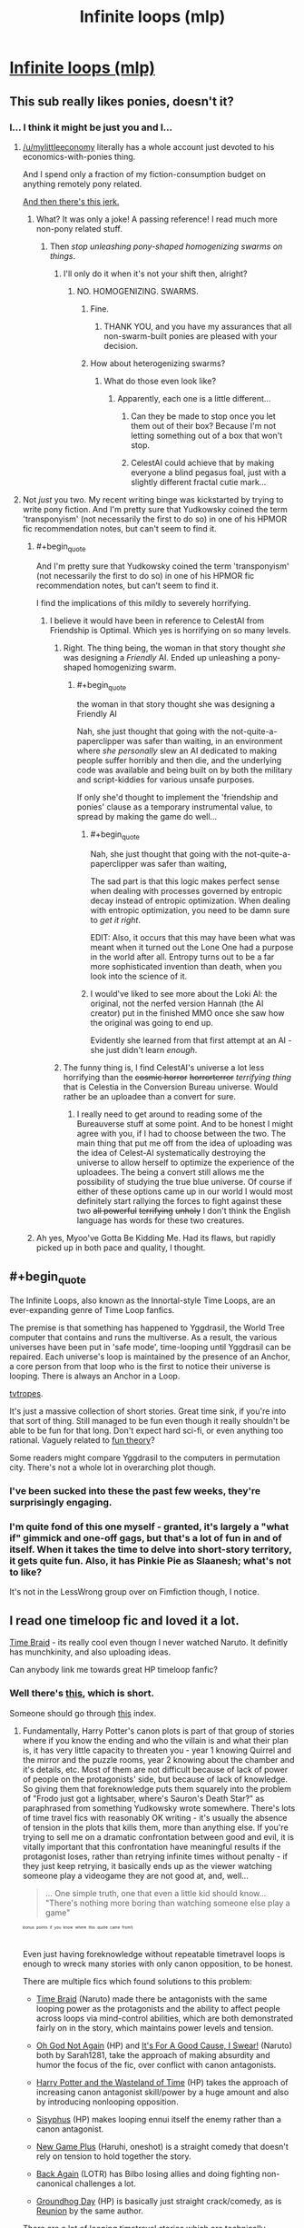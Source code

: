 #+TITLE: Infinite loops (mlp)

* [[http://www.fimfiction.net/story/98568/101/mlp-time-loops/mlp-loops-95][Infinite loops (mlp)]]
:PROPERTIES:
:Author: traverseda
:Score: 7
:DateUnix: 1401645541.0
:END:

** This sub really likes ponies, doesn't it?
:PROPERTIES:
:Score: 6
:DateUnix: 1401649972.0
:END:

*** I... I think it might be just you and I...
:PROPERTIES:
:Author: traverseda
:Score: 2
:DateUnix: 1401650332.0
:END:

**** [[/u/mylittleeconomy]] literally has a whole account just devoted to his economics-with-ponies thing.

And I spend only a fraction of my fiction-consumption budget on anything remotely pony related.

[[http://www.reddit.com/r/YouEnterADungeon/comments/26u3u5/you_get_as_many_wishes_as_you_want/chvadp3][And then there's this jerk.]]
:PROPERTIES:
:Score: 6
:DateUnix: 1401654901.0
:END:

***** What? It was only a joke! A passing reference! I read much more non-pony related stuff.
:PROPERTIES:
:Author: Evilness42
:Score: 3
:DateUnix: 1401666653.0
:END:

****** Then /stop unleashing pony-shaped homogenizing swarms on things/.
:PROPERTIES:
:Score: 4
:DateUnix: 1401690447.0
:END:

******* I'll only do it when it's not your shift then, alright?
:PROPERTIES:
:Author: Evilness42
:Score: 3
:DateUnix: 1401750505.0
:END:

******** NO. HOMOGENIZING. SWARMS.
:PROPERTIES:
:Score: 3
:DateUnix: 1401775418.0
:END:

********* Fine.
:PROPERTIES:
:Author: Evilness42
:Score: 2
:DateUnix: 1401817402.0
:END:

********** THANK YOU, and you have my assurances that all non-swarm-built ponies are pleased with your decision.
:PROPERTIES:
:Score: 1
:DateUnix: 1401819138.0
:END:


********* How about heterogenizing swarms?
:PROPERTIES:
:Author: DataPacRat
:Score: 1
:DateUnix: 1401777363.0
:END:

********** What do those even look like?
:PROPERTIES:
:Score: 1
:DateUnix: 1401778392.0
:END:

*********** Apparently, each one is a little different...
:PROPERTIES:
:Author: DataPacRat
:Score: 3
:DateUnix: 1401780299.0
:END:

************ Can they be made to stop once you let them out of their box? Because I'm not letting something out of a box that won't stop.
:PROPERTIES:
:Score: 2
:DateUnix: 1401781329.0
:END:


************ CelestAI could achieve that by making everyone a blind pegasus foal, just with a slightly different fractal cutie mark...
:PROPERTIES:
:Author: Suitov
:Score: 1
:DateUnix: 1401901479.0
:END:


**** Not /just/ you two. My recent writing binge was kickstarted by trying to write pony fiction. And I'm pretty sure that Yudkowsky coined the term 'transponyism' (not necessarily the first to do so) in one of his HPMOR fic recommendation notes, but can't seem to find it.
:PROPERTIES:
:Author: DataPacRat
:Score: 4
:DateUnix: 1401657797.0
:END:

***** #+begin_quote
  And I'm pretty sure that Yudkowsky coined the term 'transponyism' (not necessarily the first to do so) in one of his HPMOR fic recommendation notes, but can't seem to find it.
#+end_quote

I find the implications of this mildly to severely horrifying.
:PROPERTIES:
:Score: 3
:DateUnix: 1401658135.0
:END:

****** I believe it would have been in reference to CelestAI from Friendship is Optimal. Which yes is horrifying on so many levels.
:PROPERTIES:
:Author: Threedoge
:Score: 6
:DateUnix: 1401666615.0
:END:

******* Right. The thing being, the woman in that story thought /she/ was designing a /Friendly/ AI. Ended up unleashing a pony-shaped homogenizing swarm.
:PROPERTIES:
:Score: 3
:DateUnix: 1401692674.0
:END:

******** #+begin_quote
  the woman in that story thought she was designing a Friendly AI
#+end_quote

Nah, she just thought that going with the not-quite-a-paperclipper was safer than waiting, in an environment where /she personally/ slew an AI dedicated to making people suffer horribly and then die, and the underlying code was available and being built on by both the military and script-kiddies for various unsafe purposes.

If only she'd thought to implement the 'friendship and ponies' clause as a temporary instrumental value, to spread by making the game do well...
:PROPERTIES:
:Author: PeridexisErrant
:Score: 3
:DateUnix: 1401880524.0
:END:

********* #+begin_quote
  Nah, she just thought that going with the not-quite-a-paperclipper was safer than waiting,
#+end_quote

The sad part is that this logic makes perfect sense when dealing with processes governed by entropic decay instead of entropic optimization. When dealing with entropic optimization, you need to be damn sure to /get it right/.

EDIT: Also, it occurs that this may have been what was meant when it turned out the Lone One had a purpose in the world after all. Entropy turns out to be a far more sophisticated invention than death, when you look into the science of it.
:PROPERTIES:
:Score: 3
:DateUnix: 1401880679.0
:END:


********* I would've liked to see more about the Loki AI: the original, not the nerfed version Hannah (the AI creator) put in the finished MMO once she saw how the original was going to end up.

Evidently she learned from that first attempt at an AI - she just didn't learn /enough/.
:PROPERTIES:
:Author: Suitov
:Score: 1
:DateUnix: 1401901350.0
:END:


******* The funny thing is, I find CelestAI's universe a lot less horrifying than the +cosmic horror+ +horrorterror+ /terrifying thing/ that is Celestia in the Conversion Bureau universe. Would rather be an uploadee than a convert for sure.
:PROPERTIES:
:Author: Suitov
:Score: 1
:DateUnix: 1401901200.0
:END:

******** I really need to get around to reading some of the Bureauverse stuff at some point. And to be honest I might agree with you, if I had to choose between the two. The main thing that put me off from the idea of uploading was the idea of Celest-AI systematically destroying the universe to allow herself to optimize the experience of the uploadees. The being a convert still allows me the possibility of studying the true blue universe. Of course if either of these options came up in our world I would most definitely start rallying the forces to fight against these two +all powerful+ +terrifying+ +unholy+ I don't think the English language has words for these two creatures.
:PROPERTIES:
:Author: Threedoge
:Score: 1
:DateUnix: 1401901834.0
:END:


***** Ah yes, Myoo've Gotta Be Kidding Me. Had its flaws, but rapidly picked up in both pace and quality, I thought.
:PROPERTIES:
:Author: Suitov
:Score: 1
:DateUnix: 1401902019.0
:END:


** #+begin_quote
  The Infinite Loops, also known as the Innortal-style Time Loops, are an ever-expanding genre of Time Loop fanfics.

  The premise is that something has happened to Yggdrasil, the World Tree computer that contains and runs the multiverse. As a result, the various universes have been put in 'safe mode', time-looping until Yggdrasil can be repaired. Each universe's loop is maintained by the presence of an Anchor, a core person from that loop who is the first to notice their universe is looping. There is always an Anchor in a Loop.
#+end_quote

[[http://tvtropes.org/pmwiki/pmwiki.php/Fanfic/TheInfiniteLoops][tvtropes]].

It's just a massive collection of short stories. Great time sink, if you're into that sort of thing. Still managed to be fun even though it really shouldn't be able to be fun for that long. Don't expect hard sci-fi, or even anything too rational. Vaguely related to [[http://lesswrong.com/lw/xy/the_fun_theory_sequence/][fun theory]]?

Some readers might compare Yggdrasil to the computers in permutation city. There's not a whole lot in overarching plot though.
:PROPERTIES:
:Author: traverseda
:Score: 3
:DateUnix: 1401645735.0
:END:

*** I've been sucked into these the past few weeks, they're surprisingly engaging.
:PROPERTIES:
:Author: bbrazil
:Score: 3
:DateUnix: 1401663658.0
:END:


*** I'm quite fond of this one myself - granted, it's largely a "what if" gimmick and one-off gags, but that's a lot of fun in and of itself. When it takes the time to delve into short-story territory, it gets quite fun. Also, it has Pinkie Pie as Slaanesh; what's not to like?

It's not in the LessWrong group over on Fimfiction though, I notice.
:PROPERTIES:
:Author: WorkingMouse
:Score: 1
:DateUnix: 1402189629.0
:END:


** I read one timeloop fic and loved it a lot.

[[https://www.fanfiction.net/s/5193644/1/Time-Braid][Time Braid]] - its really cool even thougn I never watched Naruto. It definitly has munchkinity, and also uploading ideas.

Can anybody link me towards great HP timeloop fanfic?
:PROPERTIES:
:Author: ShareDVI
:Score: 5
:DateUnix: 1401650541.0
:END:

*** Well there's [[http://archiveofourown.org/works/1113651][this]], which is short.

Someone should go through [[http://tvtropes.org/pmwiki/pmwiki.php/FanficRecs/HarryPotterPeggySue][this]] index.
:PROPERTIES:
:Author: traverseda
:Score: 2
:DateUnix: 1401650911.0
:END:

**** Fundamentally, Harry Potter's canon plots is part of that group of stories where if you know the ending and who the villain is and what their plan is, it has very little capacity to threaten you - year 1 knowing Quirrel and the mirror and the puzzle rooms, year 2 knowing about the chamber and it's details, etc. Most of them are not difficult because of lack of power of people on the protagonists' side, but because of lack of knowledge. So giving them that foreknowledge puts them squarely into the problem of "Frodo just got a lightsaber, where's Sauron's Death Star?" as paraphrased from something Yudkowsky wrote somewhere. There's lots of time travel fics with reasonably OK writing - it's usually the absence of tension in the plots that kills them, more than anything else. If you're trying to sell me on a dramatic confrontation between good and evil, it is vitally important that this confrontation have meaningful results if the protagonist loses, rather than retrying infinite times without penalty - if they just keep retrying, it basically ends up as the viewer watching someone play a videogame they are not good at, and, well...

#+begin_quote
  ... One simple truth, one that even a little kid should know... "There's nothing more boring than watching someone else play a game"
#+end_quote

^{^{^{^{bonus}}}} ^{^{^{^{points}}}} ^{^{^{^{if}}}} ^{^{^{^{you}}}} ^{^{^{^{know}}}} ^{^{^{^{where}}}} ^{^{^{^{this}}}} ^{^{^{^{quote}}}} ^{^{^{^{came}}}} ^{^{^{^{from!)}}}}

Even just having foreknowledge without repeatable timetravel loops is enough to wreck many stories with only canon opposition, to be honest.

There are multiple fics which found solutions to this problem:

- [[https://www.fanfiction.net/s/5193644/1/Time-Braid][Time Braid]] (Naruto) made there be antagonists with the same looping power as the protagonists and the ability to affect people across loops via mind-control abilities, which are both demonstrated fairly on in the story, which maintains power levels and tension.

- [[https://www.fanfiction.net/s/4536005/1/Oh-God-Not-Again][Oh God Not Again]] (HP) and [[https://www.fanfiction.net/s/5409165/1/It-s-For-a-Good-Cause-I-Swear][It's For A Good Cause, I Swear!]] (Naruto) both by Sarah1281, take the approach of making absurdity and humor the focus of the fic, over conflict with canon antagonists.

- [[http://www.fanfiction.net/s/4068153/1/Harry_Potter_and_the_Wastelands_of_Time][Harry Potter and the Wasteland of Time]] (HP) takes the approach of increasing canon antagonist skill/power by a huge amount and also by introducing nonlooping opposition.

- [[http://archiveofourown.org/works/1113651][Sisyphus]] (HP) makes looping ennui itself the enemy rather than a canon antagonist.

- [[http://soulriders.net/brian/fanfic/ngp/][New Game Plus]] (Haruhi, oneshot) is a straight comedy that doesn't rely on tension to hold together the story.

- [[https://www.fanfiction.net/s/8942429/1/][Back Again]] (LOTR) has Bilbo losing allies and doing fighting non-canonical challenges a lot.

- [[https://www.fanfiction.net/s/3248583/1/][Groundhog Day]] (HP) is basically just straight crack/comedy, as is [[https://www.fanfiction.net/s/4655545/1/Reunion][Reunion]] by the same author.

There are a lot of looping timetravel stories which are technically reasonably OK on the writing side, but lack all tension because there hasn't been a presented way for the protagonists with time travel abilities to possibly lose in any sort of serious or permanent way.

For example, [[https://www.fanfiction.net/s/6517567/1/Harry-Potter-and-the-Temporal-Beacon][Harry Potter and the Temporal Beacon]] has bad stuff happen occasionally, but nothing ever permanently affecting or persistent through loops - so there is no real question that eventually through sheer perseverance and luck they will win through (or would have, if the fic wasn't deader than a doornail). I guess maybe the H/Hr romance subplot is supposed to be a reader's interest, maybe, but that plot is so slowly developing that it's almost unreal.

[[https://www.fanfiction.net/s/7820743/1/Naruto-Ramen-Days][Naruto: Ramen Days]] (Naruto) loses a lot of dramatic power because of absence of meaningful ability to lose at anything, but there seems to be some developing antagonism/etc between new looping people which may lead to actual meaningful conflict eventually so I'm not going to write it off wholly just yet (mostly because the author's written other good stuff, than because I necessarily think the fic as-is is showing it's going to redeem itself strongly)
:PROPERTIES:
:Author: Escapement
:Score: 6
:DateUnix: 1401659768.0
:END:

***** #+begin_quote
  ... One simple truth, one that even a little kid should know... "There's nothing more boring than watching someone else play a game"
#+end_quote

This is soooooooo not true.
:PROPERTIES:
:Author: hxka
:Score: 2
:DateUnix: 1401660656.0
:END:

****** To be fair to the original author, that quote was about what was effectively MMO gameplay.

While I will conceded that there are entertaining Let's Plays, they are almost invariably done by someone who knows the game and is experienced enough at it that they are not meaningfully challenged by it and repeating the same segment over and over trying to progress, or have at the least edited such attempts out. I have seen blind LP's of games which are difficult unedited and with frequent retrying the same segments, and I almost always abandon them. It's not a universal truth that is perfectly true in all circumstances, though - even blind LP's with much repetition can be [[https://www.youtube.com/watch?v=Ua6pbz3ROvQ][entertaining]]
:PROPERTIES:
:Author: Escapement
:Score: 2
:DateUnix: 1401661719.0
:END:


***** There is a sequel to Wastelands of Time, Heartlands of Time, but the author hasn't updated it since late 2012. :(
:PROPERTIES:
:Author: Riddle-Tom_Riddle
:Score: 2
:DateUnix: 1401669651.0
:END:


***** #+begin_quote
  Fundamentally, Harry Potter's canon plots is part of that group of stories where if you know the ending and who the villain is and what their plan is, it has very little capacity to threaten you.
#+end_quote

I think this view might be mostly based on how a lot of Harry Potter time loop and Peggy Sue stories have /godly/ powerful protagonists right from the start, or because the author has a very uninteresting view of powerleveling magical skills, thus making solving things with magic uninteresting and the canon villain unthreatening. But if the main character has Harry's skills even as of the ends of the stories, and it is hard to gain more without great effort, they aren't actually equipped to deal with Voldemort level threats once things roll off the rails, after which their knowledge means a lot less.

Does knowing how to beat traps that three eleven-year-olds can solve anyway really help keep someone safe and Voldemort as a shade in the first book? Remember, that year Harry literally has Voldemort as a teacher. That's a big threat.

Does knowing what is in the chamber really help in keeping the hero and other students safe, even if they /try/ to tackle that one early? There are consequences to the actions they'd have to take in those situations, and it leaves a lot of room for an author to add in their own gap filling stuff.

They kill it with a crowing rooster, great. Does that mean the Diary is just going to roll over and die? What is everyone's reaction when they start killing giant snakes and Horcruxes? The protagonist is still a little kid, and there are actually governmental bodies based on making sure they don't use magic outside of school, so they can't just go around themselves whacking Death Eaters and Horcruxes. Unless the bonehead author decides to give them an out on that dramatic plot point.

Ultimately, the original plot is so full of plot-armored near misses that would be fatal to any normal character that it doesn't seem clear how to get through to a good loop without a lot of work. Which would be the story's challenge. You can make a realistic, nearly no-win /environment/ the Death Star if you have to, especially if the main character isn't protected by plot armor anymore.

Sure, the original plots die a quick death, but the world goes one. /That's/ the story.
:PROPERTIES:
:Author: TimeLoopedPowerGamer
:Score: 1
:DateUnix: 1401673365.0
:END:


***** #+begin_quote

  #+begin_quote
    ... One simple truth, one that even a little kid should know... "There's nothing more boring than watching someone else play a game"
  #+end_quote

  bonus points if you know where this quote came from!
#+end_quote

Oh, and Sword Art Online.
:PROPERTIES:
:Author: TimeLoopedPowerGamer
:Score: 1
:DateUnix: 1401681895.0
:END:


***** [[https://www.fanfiction.net/s/2636963/1/Harry-Potter-and-the-Nightmares-of-Futures-Past][Harry Potter and the Nightmares of Future Past]] (warning unfinished) is quite a good read, but heavy on the titular +angstfests+ nightmares. It's made interesting by virtue of the titular future being /worse/ than the one in the books.

Wastelands of Time was a pretty good read but lost me with its ending that I found rushed and stupid with no resolution at all. A shame the sequel was never finished.
:PROPERTIES:
:Author: Suitov
:Score: 1
:DateUnix: 1401901741.0
:END:


*** Just finished the whole thing in 2 days. I couldn't put it down. Excellent suggestion.
:PROPERTIES:
:Author: Stop_Sign
:Score: 1
:DateUnix: 1402432900.0
:END:


** I follow the MLP loops avidly and would say they're among my favourites, certainly for crackfic, even though I watch no anime so half of the jokes and references pass me by ("just what is meant to be so bad about Eiken, anyway?").
:PROPERTIES:
:Author: Suitov
:Score: 2
:DateUnix: 1401902101.0
:END:

*** It's just... not good. It was removed from tvtropes for not having enough plot to justify a page.
:PROPERTIES:
:Author: traverseda
:Score: 2
:DateUnix: 1401902254.0
:END:


*** [[http://www.themanime.org/viewreview.php?id=814][Here, read this]].

Now after reading that, I want you to understand that that is one of the most merciful reviews one could possibly make of it.
:PROPERTIES:
:Author: WorkingMouse
:Score: 2
:DateUnix: 1402189920.0
:END:


** I am rather honoured to have been recommended.

W.R.T. suspense, the setup for the MLP Loops with regard to that can pretty much be expressed twofold. 1) Most of the time, it's kind of cracky and the lack of effective opposition doesn't matter so much. Apparently defeating a cosmic evil by bribing her with ice cream, say. 2) When there is a serious threat of some kind... well, I quote the expert, Rincewind, on the occasion he was given a virtual-reality suit. "What does not kill you can give you a really big headache." A threat doesn't have to be existential to be a challenge, IOW.

Anyway. Glad to see people like the fic.
:PROPERTIES:
:Author: saphroneth
:Score: 2
:DateUnix: 1413497221.0
:END:

*** Old post, but yeah. I should repost it.
:PROPERTIES:
:Author: traverseda
:Score: 1
:DateUnix: 1413505695.0
:END:
